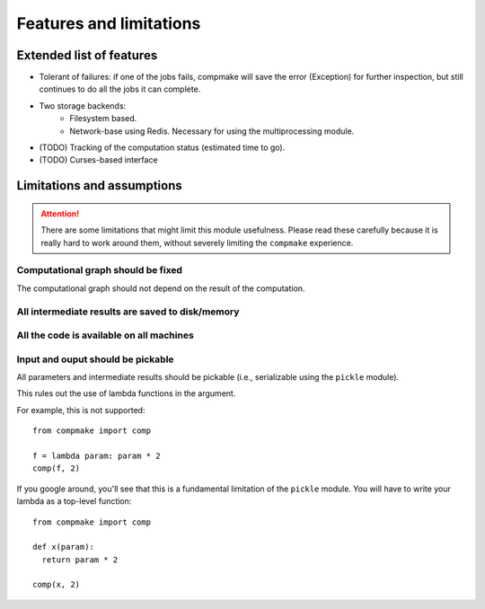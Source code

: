 .. _features:

Features and limitations
========================

Extended list of features
-------------------------

* Tolerant of failures: if one of the jobs fails, compmake will
  save the error (Exception) for further inspection, but still
  continues to do all the jobs it can complete.

* Two storage backends:
   * Filesystem based.
   * Network-base using Redis. Necessary for using the 
     multiprocessing module.

* (TODO) Tracking of the computation status (estimated time to go).
* (TODO) Curses-based interface

.. _limitations:

Limitations and assumptions
---------------------------

.. attention:: There are some limitations that might limit this module  usefulness. Please read these carefully because it is really hard to work around them, without severely limiting the ``compmake`` experience.

Computational graph should be fixed
+++++++++++++++++++++++++++++++++++

The computational graph should not depend on the result of the computation.


All intermediate results are saved to disk/memory
+++++++++++++++++++++++++++++++++++++++++++++++++


All the code is available on all machines
+++++++++++++++++++++++++++++++++++++++++

Input and ouput should be pickable 
++++++++++++++++++++++++++++++++++

All parameters and intermediate results should be pickable (i.e., serializable using the ``pickle`` module).

This rules out the use of lambda functions in the argument. 

For example, this is not supported::

	from compmake import comp
	
	f = lambda param: param * 2
	comp(f, 2)

If you google around, you'll see that this is a fundamental limitation
of the ``pickle`` module. You will have to write your lambda
as a top-level function::

	from compmake import comp

	def x(param): 
	  return param * 2
	
	comp(x, 2)





